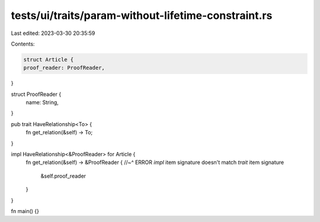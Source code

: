tests/ui/traits/param-without-lifetime-constraint.rs
====================================================

Last edited: 2023-03-30 20:35:59

Contents:

.. code-block:: rs

    struct Article {
    proof_reader: ProofReader,
}

struct ProofReader {
    name: String,
}

pub trait HaveRelationship<To> {
    fn get_relation(&self) -> To;
}

impl HaveRelationship<&ProofReader> for Article {
    fn get_relation(&self) -> &ProofReader {
    //~^ ERROR `impl` item signature doesn't match `trait` item signature
        &self.proof_reader
    }
}

fn main() {}


